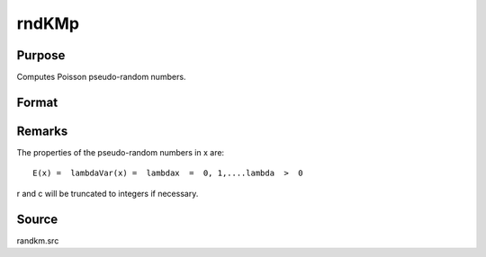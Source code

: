 
rndKMp
==============================================

Purpose
----------------
Computes Poisson pseudo-random numbers.

Format
----------------
.. function:: rndKMp(r, c, lambda, state)

    :param r: number of rows of resulting matrix.
    :type r: scalar

    :param c: number of columns of resulting matrix.
    :type c: scalar

    :param lambda: or
        r x 1 vector, or 1 x c vector,
        or scalar, shape argument for Poisson distribution.
    :type lambda: r x c matrix

    :param state: 
        Scalar case:state = starting seed value only. If -1, GAUSS
        computes the starting seed based on the system clock.
        
        500x1 vector case:state = the state vector returned from a previous
        call to one of the rndKM random number functions.
    :type state: scalar or 500x1 vector

    :returns: x (*r x c matrix*), Poisson
        distributed random numbers.

    :returns: newstate (*500x1 vector*), the updated state.



Remarks
-------

The properties of the pseudo-random numbers in x are:

::

   E(x) =  lambdaVar(x) =  lambdax  =  0, 1,....lambda  >  0

r and c will be truncated to integers if necessary.



Source
------

randkm.src

